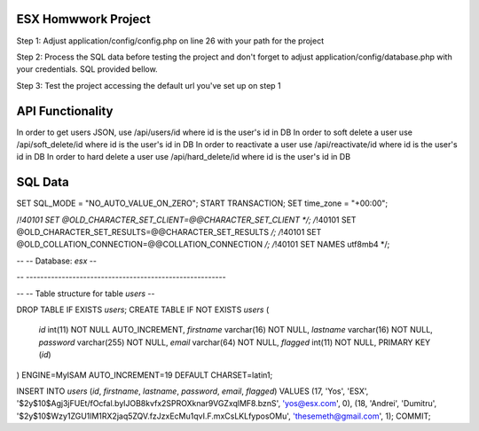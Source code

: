 ######################
ESX Homwwork Project
######################

Step 1: Adjust application/config/config.php on line 26 with your path for the project

Step 2: Process the SQL data before testing the project and don't forget to adjust application/config/database.php with your credentials. SQL provided bellow.

Step 3: Test the project accessing the default url you've set up on step 1


######################
API Functionality
######################
In order to get users JSON, use /api/users/id where id is the user's id in DB
In order to soft delete a user use /api/soft_delete/id where id is the user's id in DB
In order to reactivate a user use /api/reactivate/id where id is the user's id in DB
In order to hard delete a user use /api/hard_delete/id where id is the user's id in DB

######################
SQL Data
######################
SET SQL_MODE = "NO_AUTO_VALUE_ON_ZERO";
START TRANSACTION;
SET time_zone = "+00:00";


/*!40101 SET @OLD_CHARACTER_SET_CLIENT=@@CHARACTER_SET_CLIENT */;
/*!40101 SET @OLD_CHARACTER_SET_RESULTS=@@CHARACTER_SET_RESULTS */;
/*!40101 SET @OLD_COLLATION_CONNECTION=@@COLLATION_CONNECTION */;
/*!40101 SET NAMES utf8mb4 */;

--
-- Database: `esx`
--

-- --------------------------------------------------------

--
-- Table structure for table `users`
--

DROP TABLE IF EXISTS `users`;
CREATE TABLE IF NOT EXISTS `users` (
  `id` int(11) NOT NULL AUTO_INCREMENT,
  `firstname` varchar(16) NOT NULL,
  `lastname` varchar(16) NOT NULL,
  `password` varchar(255) NOT NULL,
  `email` varchar(64) NOT NULL,
  `flagged` int(11) NOT NULL,
  PRIMARY KEY (`id`)
) ENGINE=MyISAM AUTO_INCREMENT=19 DEFAULT CHARSET=latin1;

INSERT INTO `users` (`id`, `firstname`, `lastname`, `password`, `email`, `flagged`) VALUES
(17, 'Yos', 'ESX', '$2y$10$Agj3jFUEt/fOcfal.bylJOB8kvfx2SPROXknar9VGZxqlMF8.bznS', 'yos@esx.com', 0),
(18, 'Andrei', 'Dumitru', '$2y$10$Wzy1ZGU1lM1RX2jaq5ZQV.fzJzxEcMu1qvI.F.mxCsLKLfyposOMu', 'thesemeth@gmail.com', 1);
COMMIT;